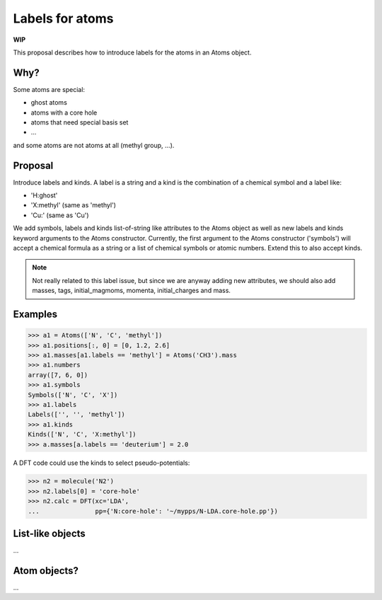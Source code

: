 ================
Labels for atoms
================

**WIP**

This proposal describes how to introduce labels for the atoms in an Atoms
object.


Why?
====

Some atoms are special:

* ghost atoms
* atoms with a core hole
* atoms that need special basis set
* ...

and some atoms are not atoms at all (methyl group, ...).


Proposal
========

Introduce labels and kinds.  A label is a string and a kind is the combination
of a chemical symbol and a label like:

* 'H:ghost'
* 'X:methyl' (same as 'methyl')
* 'Cu:' (same as 'Cu')

We add symbols, labels and kinds list-of-string like attributes to the Atoms
object as well as new labels and kinds keyword arguments to the Atoms
constructor.  Currently, the first argument to the Atoms constructor
('symbols') will accept a chemical formula as a string or a list of chemical
symbols or atomic numbers.  Extend this to also accept kinds.

.. note::

    Not really related to this label issue, but since we are anyway adding new
    attributes, we should also add masses, tags, initial_magmoms, momenta,
    initial_charges and mass.

Examples
========

>>> a1 = Atoms(['N', 'C', 'methyl'])
>>> a1.positions[:, 0] = [0, 1.2, 2.6]
>>> a1.masses[a1.labels == 'methyl'] = Atoms('CH3').mass
>>> a1.numbers
array([7, 6, 0])
>>> a1.symbols
Symbols(['N', 'C', 'X'])
>>> a1.labels
Labels(['', '', 'methyl'])
>>> a1.kinds
Kinds(['N', 'C', 'X:methyl'])
>>> a.masses[a.labels == 'deuterium'] = 2.0

A DFT code could use the kinds to select pseudo-potentials:

>>> n2 = molecule('N2')
>>> n2.labels[0] = 'core-hole'
>>> n2.calc = DFT(xc='LDA',
...               pp={'N:core-hole': '~/mypps/N-LDA.core-hole.pp'})


List-like objects
=================

...


Atom objects?
=============

...
